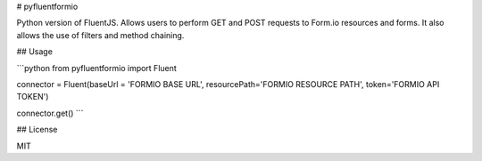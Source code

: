 # pyfluentformio

Python version of FluentJS. Allows users to perform GET and POST requests to Form.io resources and forms. It also allows the use of filters and method chaining.

## Usage

```python
from pyfluentformio import Fluent

connector = Fluent(baseUrl = 'FORMIO BASE URL', resourcePath='FORMIO RESOURCE PATH', token='FORMIO API TOKEN')

connector.get()
```

## License

MIT


